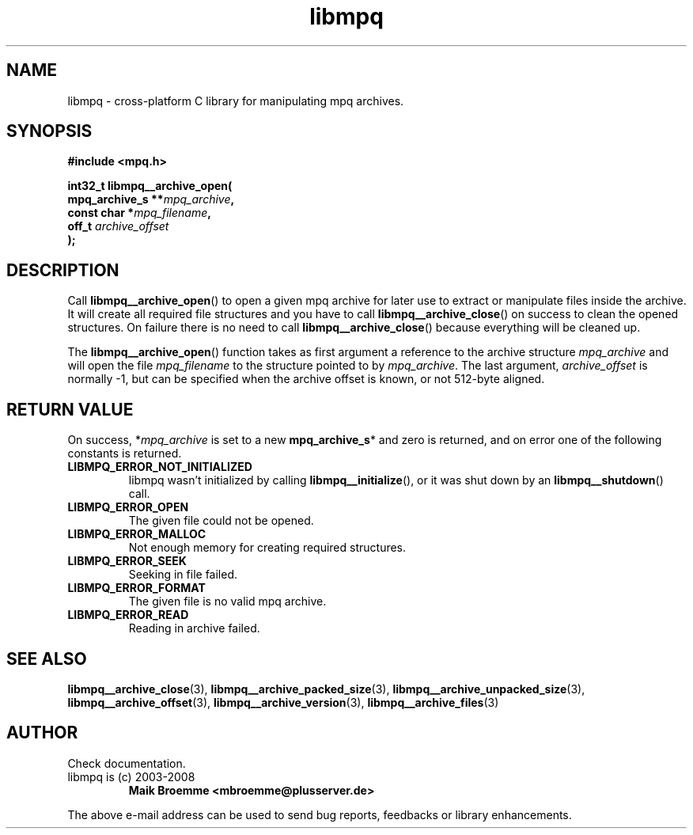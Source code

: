 .\" Copyright (c) 2003-2008 Maik Broemme <mbroemme@plusserver.de>
.\"
.\" This is free documentation; you can redistribute it and/or
.\" modify it under the terms of the GNU General Public License as
.\" published by the Free Software Foundation; either version 2 of
.\" the License, or (at your option) any later version.
.\"
.\" The GNU General Public License's references to "object code"
.\" and "executables" are to be interpreted as the output of any
.\" document formatting or typesetting system, including
.\" intermediate and printed output.
.\"
.\" This manual is distributed in the hope that it will be useful,
.\" but WITHOUT ANY WARRANTY; without even the implied warranty of
.\" MERCHANTABILITY or FITNESS FOR A PARTICULAR PURPOSE.  See the
.\" GNU General Public License for more details.
.\"
.\" You should have received a copy of the GNU General Public
.\" License along with this manual; if not, write to the Free
.\" Software Foundation, Inc., 59 Temple Place, Suite 330, Boston, MA 02111,
.\" USA.
.TH libmpq 3 2008-04-29 "The MoPaQ archive library"
.SH NAME
libmpq \- cross-platform C library for manipulating mpq archives.
.SH SYNOPSIS
.nf
.B
#include <mpq.h>
.sp
.BI "int32_t libmpq__archive_open("
.BI "        mpq_archive_s **" "mpq_archive",
.BI "        const char     *" "mpq_filename",
.BI "        off_t           " "archive_offset"
.BI ");"
.fi
.SH DESCRIPTION
.PP
Call \fBlibmpq__archive_open\fP() to open a given mpq archive for later use to extract or manipulate files inside the archive. It will create all required file structures and you have to call \fBlibmpq__archive_close\fP() on success to clean the opened structures. On failure there is no need to call \fBlibmpq__archive_close\fP() because everything will be cleaned up.
.LP
The \fBlibmpq__archive_open\fP() function takes as first argument a reference to the archive structure \fImpq_archive\fP and will open the file \fImpq_filename\fP to the structure pointed to by \fImpq_archive\fP. The last argument, \fIarchive_offset\fP is normally -1, but can be specified when the archive offset is known, or not 512-byte aligned.
.SH RETURN VALUE
On success, *\fImpq_archive\fP is set to a new \fBmpq_archive_s\fP* and zero is returned, and on error one of the following constants is returned.
.TP
.B LIBMPQ_ERROR_NOT_INITIALIZED
libmpq wasn't initialized by calling \fBlibmpq__initialize\fP(), or it was shut down by an \fBlibmpq__shutdown\fP() call.
.TP
.B LIBMPQ_ERROR_OPEN
The given file could not be opened.
.TP
.B LIBMPQ_ERROR_MALLOC
Not enough memory for creating required structures.
.TP
.B LIBMPQ_ERROR_SEEK
Seeking in file failed.
.TP
.B LIBMPQ_ERROR_FORMAT
The given file is no valid mpq archive.
.TP
.B LIBMPQ_ERROR_READ
Reading in archive failed.
.SH SEE ALSO
.BR libmpq__archive_close (3),
.BR libmpq__archive_packed_size (3),
.BR libmpq__archive_unpacked_size (3),
.BR libmpq__archive_offset (3),
.BR libmpq__archive_version (3),
.BR libmpq__archive_files (3)
.SH AUTHOR
Check documentation.
.TP
libmpq is (c) 2003-2008
.B Maik Broemme <mbroemme@plusserver.de>
.PP
The above e-mail address can be used to send bug reports, feedbacks or library enhancements.
